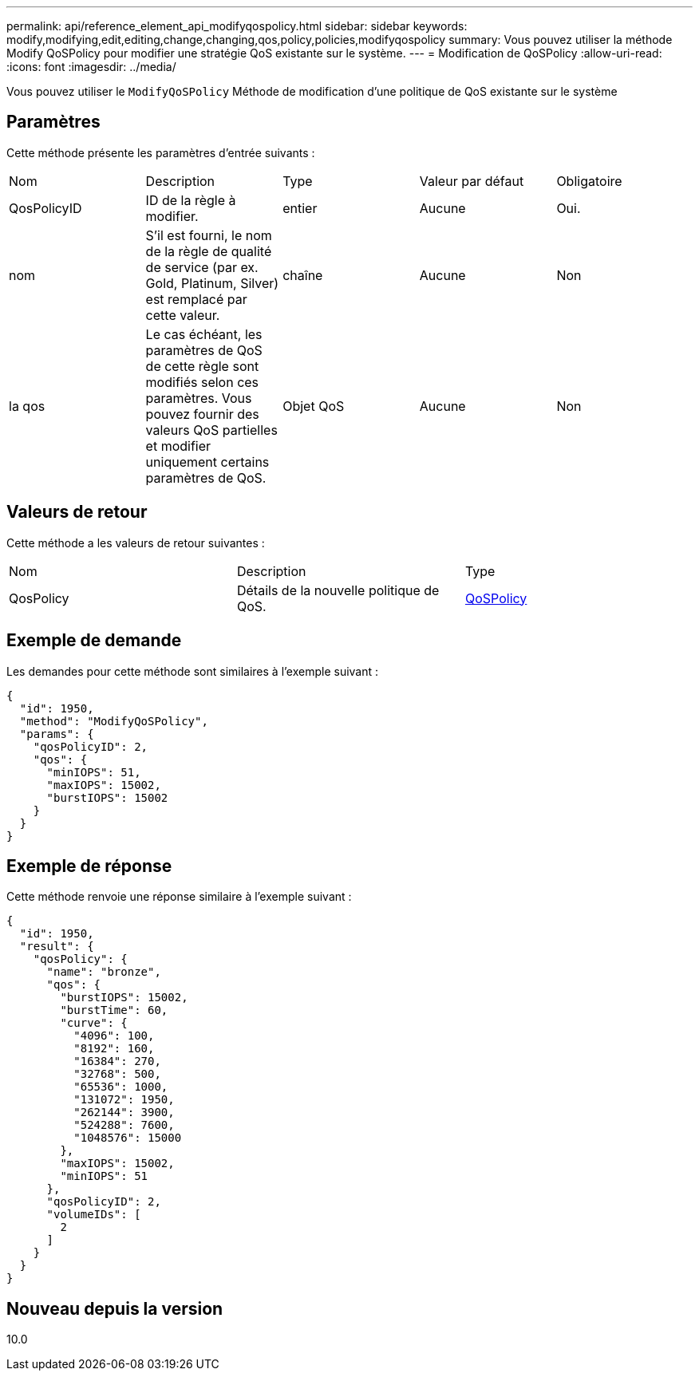 ---
permalink: api/reference_element_api_modifyqospolicy.html 
sidebar: sidebar 
keywords: modify,modifying,edit,editing,change,changing,qos,policy,policies,modifyqospolicy 
summary: Vous pouvez utiliser la méthode Modify QoSPolicy pour modifier une stratégie QoS existante sur le système. 
---
= Modification de QoSPolicy
:allow-uri-read: 
:icons: font
:imagesdir: ../media/


[role="lead"]
Vous pouvez utiliser le `ModifyQoSPolicy` Méthode de modification d'une politique de QoS existante sur le système



== Paramètres

Cette méthode présente les paramètres d'entrée suivants :

|===


| Nom | Description | Type | Valeur par défaut | Obligatoire 


 a| 
QosPolicyID
 a| 
ID de la règle à modifier.
 a| 
entier
 a| 
Aucune
 a| 
Oui.



 a| 
nom
 a| 
S'il est fourni, le nom de la règle de qualité de service (par ex. Gold, Platinum, Silver) est remplacé par cette valeur.
 a| 
chaîne
 a| 
Aucune
 a| 
Non



 a| 
la qos
 a| 
Le cas échéant, les paramètres de QoS de cette règle sont modifiés selon ces paramètres. Vous pouvez fournir des valeurs QoS partielles et modifier uniquement certains paramètres de QoS.
 a| 
Objet QoS
 a| 
Aucune
 a| 
Non

|===


== Valeurs de retour

Cette méthode a les valeurs de retour suivantes :

|===


| Nom | Description | Type 


 a| 
QosPolicy
 a| 
Détails de la nouvelle politique de QoS.
 a| 
xref:reference_element_api_qospolicy.adoc[QoSPolicy]

|===


== Exemple de demande

Les demandes pour cette méthode sont similaires à l'exemple suivant :

[listing]
----
{
  "id": 1950,
  "method": "ModifyQoSPolicy",
  "params": {
    "qosPolicyID": 2,
    "qos": {
      "minIOPS": 51,
      "maxIOPS": 15002,
      "burstIOPS": 15002
    }
  }
}
----


== Exemple de réponse

Cette méthode renvoie une réponse similaire à l'exemple suivant :

[listing]
----
{
  "id": 1950,
  "result": {
    "qosPolicy": {
      "name": "bronze",
      "qos": {
        "burstIOPS": 15002,
        "burstTime": 60,
        "curve": {
          "4096": 100,
          "8192": 160,
          "16384": 270,
          "32768": 500,
          "65536": 1000,
          "131072": 1950,
          "262144": 3900,
          "524288": 7600,
          "1048576": 15000
        },
        "maxIOPS": 15002,
        "minIOPS": 51
      },
      "qosPolicyID": 2,
      "volumeIDs": [
        2
      ]
    }
  }
}
----


== Nouveau depuis la version

10.0
